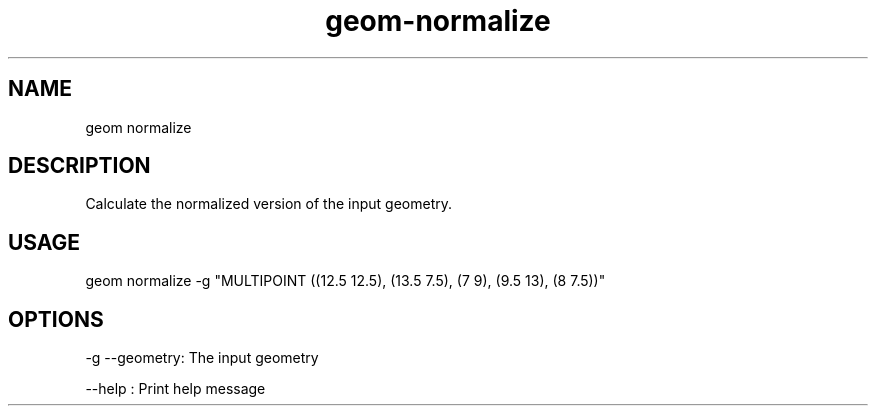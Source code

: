 .TH "geom-normalize" "1" "4 May 2012" "version 0.1"
.SH NAME
geom normalize
.SH DESCRIPTION
Calculate the normalized version of the input geometry.
.SH USAGE
geom normalize -g "MULTIPOINT ((12.5 12.5), (13.5 7.5), (7 9), (9.5 13), (8 7.5))"
.SH OPTIONS
-g --geometry: The input geometry
.PP
--help : Print help message
.PP
